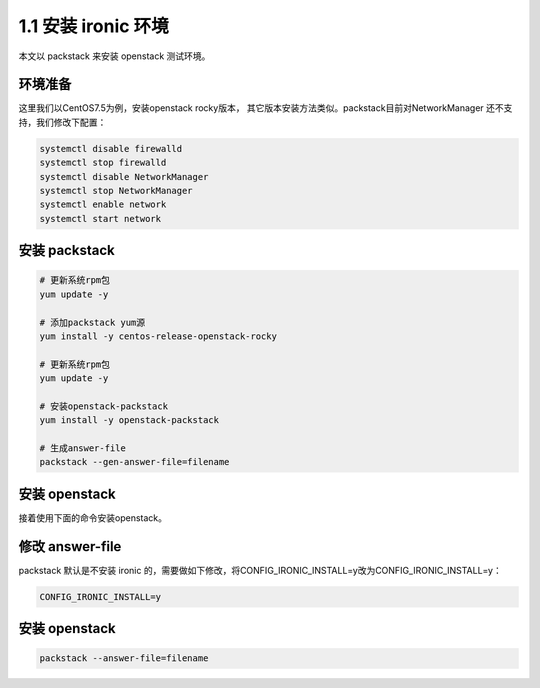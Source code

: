 ====================
1.1 安装 ironic 环境
====================

本文以 packstack 来安装 openstack 测试环境。

环境准备
--------

这里我们以CentOS7.5为例，安装openstack rocky版本，
其它版本安装方法类似。packstack目前对NetworkManager
还不支持，我们修改下配置：

.. code-block:: shell

    systemctl disable firewalld
    systemctl stop firewalld
    systemctl disable NetworkManager
    systemctl stop NetworkManager
    systemctl enable network
    systemctl start network

安装 packstack
--------------

.. code-block:: shell
    
    # 更新系统rpm包
    yum update -y

    # 添加packstack yum源
    yum install -y centos-release-openstack-rocky
    
    # 更新系统rpm包
    yum update -y

    # 安装openstack-packstack
    yum install -y openstack-packstack

    # 生成answer-file
    packstack --gen-answer-file=filename

安装 openstack
---------------

接着使用下面的命令安装openstack。

修改 answer-file
----------------

packstack 默认是不安装 ironic 的，需要做如下修改，将CONFIG_IRONIC_INSTALL=y改为CONFIG_IRONIC_INSTALL=y：

.. code-block:: shell

    CONFIG_IRONIC_INSTALL=y

安装 openstack
--------------

.. code-block:: shell

    packstack --answer-file=filename
